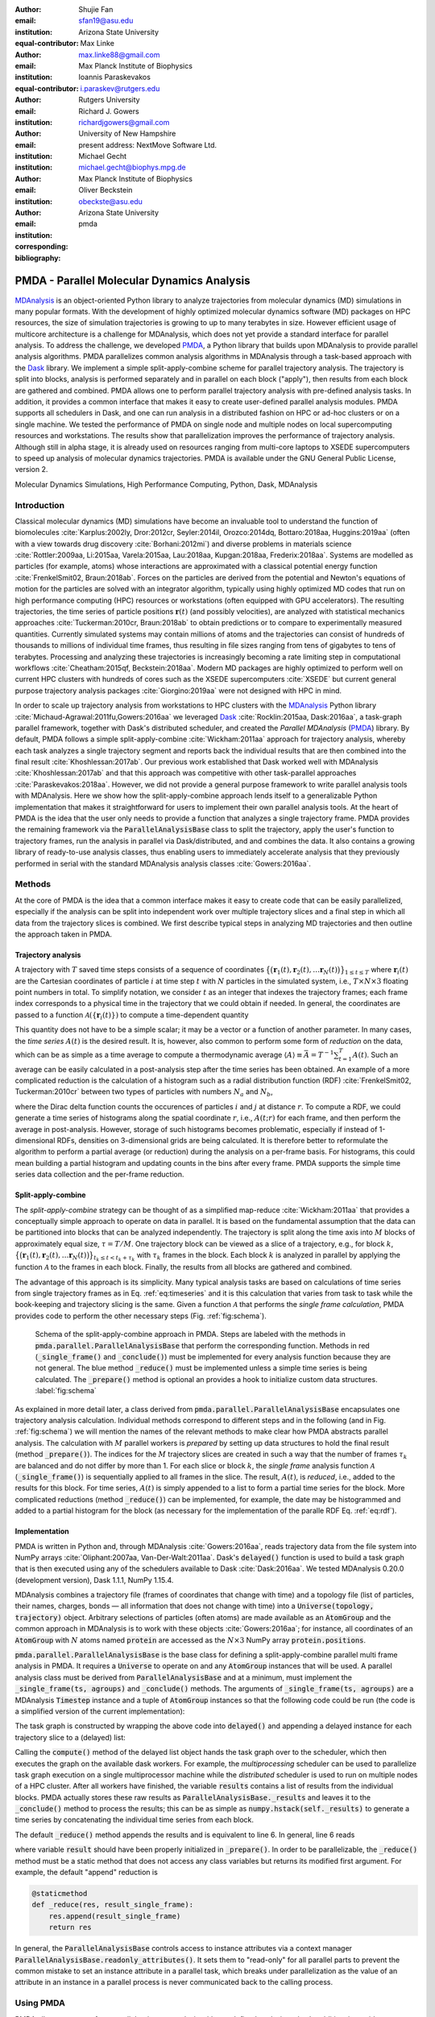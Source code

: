 .. -*- mode: rst; mode: visual-line; fill-column: 9999; coding: utf-8 -*-

:author: Shujie Fan
:email: sfan19@asu.edu
:institution: Arizona State University
:equal-contributor:	      

:author: Max Linke
:email: max.linke88@gmail.com
:institution: Max Planck Institute of Biophysics
:equal-contributor:
	      
:author: Ioannis Paraskevakos
:email: i.paraskev@rutgers.edu
:institution: Rutgers University

:author: Richard J. Gowers
:email: richardjgowers@gmail.com
:institution: University of New Hampshire
:institution: present address: NextMove Software Ltd. 

:author: Michael Gecht
:email: michael.gecht@biophys.mpg.de
:institution: Max Planck Institute of Biophysics

:author: Oliver Beckstein
:email: obeckste@asu.edu 
:institution: Arizona State University 
:corresponding:

:bibliography: pmda


.. STYLE GUIDE
.. ===========
.. .
.. Writing
..  - use past tense to report results
..  - use present tense for intro/general conclusions
.. .
.. Formatting
..  - restructured text
..  - hard line breaks after complete sentences (after period)
..  - paragraphs: empty line (two hard line breaks)
.. .
.. Workflow
..  - use PRs (keep them small and manageable)
..  - build the paper locally from the top level
..       rm -r output/shujie_fan      # sometimes needed to recover from errors
..       make_paper.sh papers/shujie_fan/
..       open  output/shujie_fan/paper.pdf
..   
   
.. definitions (like \newcommand)

.. |Calpha| replace:: :math:`\mathrm{C}_\alpha`
.. |tN| replace:: :math:`t_N`
.. |tcomp| replace:: :math:`t_\text{comp}`
.. |tIO| replace:: :math:`t_\text{I/O}`
.. |tcomptIO| replace:: :math:`t_\text{comp}+t_\text{I/O}`
.. |avg_tcomp| replace:: :math:`\langle t_\text{compute} \rangle`
.. |avg_tIO| replace:: :math:`\langle t_\text{I/O} \rangle`
.. |Ncores| replace:: :math:`N`
.. |r(t)| replace:: :math:`\mathbf{r}(t)`

		    
-------------------------------------------		      
PMDA - Parallel Molecular Dynamics Analysis
-------------------------------------------

.. class:: abstract

   MDAnalysis_ is an object-oriented Python library to analyze trajectories from molecular dynamics (MD) simulations in many popular formats.
   With the development of highly optimized molecular dynamics software (MD) packages on HPC resources, the size of simulation trajectories is growing to up to many terabytes in size.
   However efficient usage of multicore architecture is a challenge for MDAnalysis, which does not yet provide a standard interface for parallel analysis.
   To address the challenge, we developed PMDA_, a Python library that builds upon MDAnalysis to provide parallel analysis algorithms.
   PMDA parallelizes common analysis algorithms in MDAnalysis through a task-based approach with the Dask_ library.
   We implement a simple split-apply-combine scheme for parallel trajectory analysis.
   The trajectory is split into blocks, analysis is performed separately and in parallel on each block ("apply"),
   then results from each block are gathered and combined.
   PMDA allows one to perform parallel trajectory analysis with pre-defined analysis tasks.
   In addition, it provides a common interface that makes it easy to create user-defined parallel analysis modules.
   PMDA supports all schedulers in Dask, and one can run analysis in a distributed fashion on HPC or ad-hoc clusters or on a single machine.
   We tested the performance of PMDA on single node and multiple nodes on local supercomputing resources and workstations.
   The results show that parallelization improves the performance of trajectory analysis.
   Although still in alpha stage, it is already used on resources ranging from multi-core laptops to XSEDE supercomputers to speed up analysis of molecular dynamics trajectories.
   PMDA is available under the GNU General Public License, version 2.

.. class:: keywords

   Molecular Dynamics Simulations, High Performance Computing, Python, Dask, MDAnalysis





Introduction
============

Classical molecular dynamics (MD) simulations have become an invaluable tool to understand the function of biomolecules :cite:`Karplus:2002ly, Dror:2012cr, Seyler:2014il, Orozco:2014dq, Bottaro:2018aa, Huggins:2019aa` (often with a view towards drug discovery :cite:`Borhani:2012mi`) and diverse problems in materials science :cite:`Rottler:2009aa, Li:2015aa, Varela:2015aa, Lau:2018aa, Kupgan:2018aa, Frederix:2018aa`.
Systems are modelled as particles (for example, atoms) whose interactions are approximated with a classical potential energy function :cite:`FrenkelSmit02, Braun:2018ab`.
Forces on the particles are derived from the potential and Newton's equations of motion for the particles are solved with an integrator algorithm, typically using highly optimized MD codes that run on high performance computing (HPC) resources or workstations (often equipped with GPU accelerators).
The resulting trajectories, the time series of particle positions :math:`\mathbf{r}(t)` (and possibly velocities), are analyzed with statistical mechanics approaches :cite:`Tuckerman:2010cr, Braun:2018ab` to obtain predictions or to compare to experimentally measured quantities.
Currently simulated systems may contain millions of atoms and the trajectories can consist of hundreds of thousands to millions of individual time frames, thus resulting in file sizes ranging from tens of gigabytes to tens of terabytes.
Processing and analyzing these trajectories is increasingly becoming a rate limiting step in computational workflows :cite:`Cheatham:2015qf, Beckstein:2018aa`.
Modern MD packages are highly optimized to perform well on current HPC clusters with hundreds of cores such as the XSEDE supercomputers :cite:`XSEDE` but current general purpose trajectory analysis packages :cite:`Giorgino:2019aa` were not designed with HPC in mind.

In order to scale up trajectory analysis from workstations to HPC clusters with the MDAnalysis_ Python library :cite:`Michaud-Agrawal:2011fu,Gowers:2016aa` we leveraged Dask_ :cite:`Rocklin:2015aa, Dask:2016aa`, a task-graph parallel framework, together with Dask's distributed scheduler, and created the *Parallel MDAnalysis* (PMDA_) library.
By default, PMDA follows a simple split-apply-combine :cite:`Wickham:2011aa` approach for trajectory analysis, whereby each task analyzes a single trajectory segment and reports back the individual results that are then combined into the final result :cite:`Khoshlessan:2017ab`.
Our previous work established that Dask worked well with MDAnalysis :cite:`Khoshlessan:2017ab` and that this approach was competitive with other task-parallel approaches :cite:`Paraskevakos:2018aa`.
However, we did not provide a general purpose framework to write parallel analysis tools with MDAnalysis.
Here we show how the split-apply-combine approach lends itself to a generalizable Python implementation that makes it straightforward for users to implement their own parallel analysis tools.
At the heart of PMDA is the idea that the user only needs to provide a function that analyzes a single trajectory frame.
PMDA provides the remaining framework via the :code:`ParallelAnalysisBase` class to split the trajectory, apply the user's function to trajectory frames, run the analysis in parallel via Dask/distributed, and and combines the data.
It also contains a growing library of ready-to-use analysis classes, thus enabling users to immediately accelerate analysis that they previously performed in serial with the standard MDAnalysis analysis classes :cite:`Gowers:2016aa`.





Methods
=======

At the core of PMDA is the idea that a common interface makes it easy to create code that can be easily parallelized, especially if the analysis can be split into independent work over multiple trajectory slices and a final step in which all data from the trajectory slices is combined.
We first describe typical steps in analyzing MD trajectories and then outline the approach taken in PMDA.


Trajectory analysis
-------------------

A trajectory with :math:`T` saved time steps consists of a sequence of coordinates :math:`\big\{\big(\mathbf{r}_1(t), \mathbf{r}_2(t), \dots \mathbf{r}_N(t)\big)\big\}_{1\le t \le T}` where :math:`\mathbf{r}_i(t)` are the Cartesian coordinates of particle :math:`i` at time step :math:`t` with :math:`N` particles in the simulated system, i.e., :math:`T \times N \times 3` floating point numbers in total.
To simplify notation, we consider :math:`t` as an integer that indexes the trajectory frames; each frame index corresponds to a physical time in the trajectory that we could obtain if needed.
In general, the coordinates are passed to a function :math:`\mathcal{A}(\{\mathbf{r}_i(t)\})` to compute a time-dependent quantity

.. math::
   :label: eq:timeseries

   A(t) = \mathcal{A}(\{\mathbf{r}_i(t)\}).
   
This quantity does not have to be a simple scalar; it may be a vector or a function of another parameter.
In many cases, the *time series* :math:`A(t)` is the desired result.
It is, however, also common to perform some form of *reduction* on the data, which can be as simple as a time average to compute a thermodynamic average :math:`\langle A\rangle \equiv \bar{A} = T^{-1} \sum_{t=1}^{T} A(t)`.
Such an average can be easily calculated in a post-analysis step after the time series has been obtained.
An example of a more complicated reduction is the calculation of a histogram such as a radial distribution function (RDF) :cite:`FrenkelSmit02, Tuckerman:2010cr` between two types of particles with numbers :math:`N_a` and :math:`N_b`,

.. math::
   :label: eq:rdf

   g(r) = \left\langle \frac{1}{N_a N_b} \sum_{i=1}^{N_a} \sum_{j=1}^{N_b} \delta(|\mathbf{r}_i - \mathbf{r}_j| - r) \right\rangle

where the Dirac delta function counts the occurences of particles :math:`i` and :math:`j` at distance :math:`r`.
To compute a RDF, we could generate a time series of histograms along the spatial coordinate :math:`r`, i.e., :math:`A(t; r)` for each frame, and then perform the average in post-analysis.
However, storage of such histograms becomes problematic, especially if instead of 1-dimensional RDFs, densities on 3-dimensional grids are being calculated.
It is therefore better to reformulate the algorithm to perform a partial average (or reduction) during the analysis on a per-frame basis.
For histograms, this could mean building a partial histogram and updating counts in the bins after every frame.
PMDA supports the simple time series data collection and the per-frame reduction.

Split-apply-combine
-------------------

The *split-apply-combine* strategy can be thought of as a simplified map-reduce :cite:`Wickham:2011aa` that provides a conceptually simple approach to operate on data in parallel.
It is based on the fundamental assumption that the data can be partitioned into blocks that can be analyzed independently.
The trajectory is split along the time axis into :math:`M` blocks of approximately equal size, :math:`\tau = T/M`.
One trajectory block can be viewed as a slice of a trajectory, e.g., for block :math:`k`, :math:`\big\{\big(\mathbf{r}_1(t), \mathbf{r}_2(t), \dots \mathbf{r}_N(t)\big)\big\}_{t_k \le t < t_k + \tau_k}` with :math:`\tau_k` frames in the block.
Each block :math:`k` is analyzed in parallel by applying the function :math:`\mathcal{A}` to the frames in each block.
Finally, the results from all blocks are gathered and combined.

The advantage of this approach is its simplicity.
Many typical analysis tasks are based on calculations of time series from single trajectory frames as in Eq. :ref:`eq:timeseries` and it is this calculation that varies from task to task while the book-keeping and trajectory slicing is the same.
Given a function :math:`\mathcal{A}` that performs the *single frame calculation*, PMDA provides code to perform the other necessary steps (Fig. :ref:`fig:schema`).

.. figure:: figs/pmda-schema.pdf
	    
   Schema of the split-apply-combine approach in PMDA.
   Steps are labeled with the methods in :code:`pmda.parallel.ParallelAnalysisBase` that perform the corresponding function.
   Methods in red (:code:`_single_frame()` and :code:`_conclude()`) must be implemented for every analysis function because they are not general.
   The blue method :code:`_reduce()` must be implemented unless a simple time series is being calculated.
   The :code:`_prepare()` method is optional an provides a hook to initialize custom data structures.
   :label:`fig:schema`

As explained in more detail later, a class derived from :code:`pmda.parallel.ParallelAnalysisBase` encapsulates one trajectory analysis calculation.
Individual methods correspond to different steps and in the following (and in Fig. :ref:`fig:schema`) we will mention the names of the relevant methods to make clear how PMDA abstracts parallel analysis.
The calculation with :math:`M` parallel workers is *prepared* by setting up data structures to hold the final result (method :code:`_prepare()`).
The indices for the :math:`M` trajectory slices are created in such a way that the number of frames :math:`\tau_k` are balanced and do not differ by more than 1.
For each slice or block :math:`k`, the *single frame* analysis function :math:`\mathcal{A}` (:code:`_single_frame()`) is sequentially applied to all frames in the slice.
The result, :math:`A(t)`, is *reduced*, i.e., added to the results for this block.
For time series, :math:`A(t)` is simply appended to a list to form a partial time series for the block.
More complicated reductions (method :code:`_reduce()`) can be implemented, for  example, the date may be histogrammed and added to a partial histogram for the block (as necessary for the implementation of the paralle RDF Eq. :ref:`eq:rdf`).




Implementation
--------------

PMDA is written in Python and, through MDAnalysis :cite:`Gowers:2016aa`, reads trajectory data from the file system into NumPy arrays :cite:`Oliphant:2007aa, Van-Der-Walt:2011aa`.
Dask's :code:`delayed()` function is used to build a task graph that is then executed using any of the schedulers available to Dask :cite:`Dask:2016aa`.
We tested MDAnalysis 0.20.0 (development version), Dask 1.1.1, NumPy 1.15.4.

MDAnalysis combines a trajectory file (frames of coordinates that change with time) and a topology file (list of particles, their names, charges, bonds — all information that does not change with time) into a :code:`Universe(topology, trajectory)` object.
Arbitrary selections of particles (often atoms) are made available as an :code:`AtomGroup` and the common approach in MDAnalysis is to work with these objects :cite:`Gowers:2016aa`; for instance, all coordinates of an :code:`AtomGroup` with :math:`N` atoms named :code:`protein` are accessed as the :math:`N \times 3` NumPy array :code:`protein.positions`.

:code:`pmda.parallel.ParallelAnalysisBase` is the base class for defining a split-apply-combine parallel multi frame analysis in PMDA.
It requires a :code:`Universe` to operate on and any :code:`AtomGroup` instances that will be used.
A parallel analysis class must be derived from :code:`ParallelAnalysisBase` and at a minimum, must implement the :code:`_single_frame(ts, agroups)` and :code:`_conclude()` methods.
The arguments of :code:`_single_frame(ts, agroups)` are a MDAnalysis :code:`Timestep` instance and a tuple of :code:`AtomGroup` instances so that the following code could be run (the code is a simplified version of the current implementation):

.. code-block:: python
   :linenos:		

   @delayed
   def analyze_block(blockslice):
       result = []		
       for ts in u.trajectory[blockslice]:		
	   A = self._single_frame(ts, agroups)
	   result.append(A)
       return result

The task graph is constructed by wrapping the above code into :code:`delayed()` and appending a delayed instance for each trajectory slice to a (delayed) list:

.. code-block:: python
   :linenos:
   :linenostart: 7      

   blocks = delayed([analyze_block(blockslice) for blockslice in slices])
   results = blocks.compute(**scheduler_kwargs)

Calling the :code:`compute()` method of the delayed list object hands the task graph over to the scheduler, which then executes the graph on the available dask workers.
For example, the *multiprocessing* scheduler can be used  to parallelize task graph execution on a single multiprocessor machine while the *distributed* scheduler is used to run on multiple nodes of a HPC cluster.
After all workers have finished, the variable :code:`results` contains a list of results from the individual blocks.
PMDA actually stores these raw results as :code:`ParallelAnalysisBase._results` and leaves it to the :code:`_conclude()` method to process the results; this can be as simple as :code:`numpy.hstack(self._results)` to generate a time series by concatenating the individual time series from each block.
		        
The default :code:`_reduce()` method appends the results and is equivalent to line 6.
In general, line 6 reads

.. code-block:: python
   :linenos:
   :linenostart: 6  

           result = self._reduce(result, A)

where variable :code:`result` should have been properly initialized in :code:`_prepare()`.
In order to be parallelizable, the :code:`_reduce()` method must be a static method that does not access any class variables but returns its modified first argument.
For example, the default "append" reduction is

.. code-block:: python

        @staticmethod
        def _reduce(res, result_single_frame):
            res.append(result_single_frame)
            return res


In general, the :code:`ParallelAnalysisBase` controls access to instance attributes via a context manager :code:`ParallelAnalysisBase.readonly_attributes()`.
It sets them to "read-only" for all parallel parts to prevent the common mistake to set an instance attribute in a parallel task, which breaks under parallelization as the value of an attribute in an instance in a parallel process is never communicated back to the calling process.



	    

Using PMDA
==========

PMDA allows one to perform parallel trajectory analysis with pre-defined analysis tasks. In addition, it provides a common interface that makes it easy to create user-defined parallel analysis modules. Here, we will introduce some basic usages of PMDA.

Pre-defined Analysis
--------------------
PMDA contains a number of pre-defined analysis classes that are modelled after functionality in ``MDAnalysis.analysis`` and that can be used right away. PMDA currently has four predefined analysis tasks to use:

``pmda.rms``: RMSD analysis tools

``pmda.comtacts``: Native contacts analysis tools

``pmda.rdf``: Radial distribution function tools

``pmda.leaflet``: LeafletFinder analysis tool

While the first 3 classes are developed based on ``pmda.parallel.ParallelAnalysisBase`` which separates the trajectory into work blocks containing multiple frames, ``pmda.leaflet`` partitions the system based on a 2-dimensional partitioning. 
The usage of these tools is similar to ``MDAnalysis.analysis``. One example is calculating root mean square distance(RMSD) of |Calpha| atoms of the protein with ``pmda.rms``.

.. code-block:: python

    import MDAnalysis as mda
    from pmda import rms
    # Create a Universe based on simulation topology
    # and trajectory
    u = mda.Universe(top, trj)

    # Select all the C alpha atoms
    ca = u.select_atoms('name CA')

    # Take the initial frame as the reference
    u.trajectory[0]
    ref = u.select_atoms('name CA')

    # Build the parallel rms object, and run 
    # the analysis with 4 workers and 4 blocks.
    rmsd = rms.RMSD(ca, ref)
    rmsd.run(n_jobs=4, n_blocks=4)

    # The results can be accessed in rmsd.rmsd.
    print(rmsd.rmsd)


User-defined Analysis
---------------------

With pmda.custom.AnalysisFromFunction
~~~~~~~~~~~~~~~~~~~~~~~~~~~~~~~~~~~~~
PMDA provides helper functions in ``pmda.custom`` to rapidly build a parallel class for users who already have a function:
1. takes one or more AtomGroup instances as input,
2. analyzes one frame in a trajectory and returns the result for this frame.
For example, we already have a function to calculate the radius of gyration of a protein given in ``AtomGroup`` ``ag``:

.. code-block:: python

    import MDAnalsys as mda
    u = mda.Universe(top, traj)
    protein = u.select_atoms('protein')

    def rgyr(ag):
        return(ag.radius_of_gyration)

We can wrap rgyr() in ``pmda.custom.AnalysisFromFunction`` to build a paralleled version of ``rgyr()``:

.. code-block:: python
     
    import pmda.custom
    parallel_rgyr = pmda.custom.AnalysisFromFucntion(
                    rgyr, u, protein)

Run the analysis on 4 cores and show the timeseries of the results stored in ``parallel_rgyr.results``:

.. code-block:: python

    parallel_rgyr.run(n_jobs=4, n_blocks=4)
    print(parallel_rgyr.results)

With pmda.parallel.ParallelAnalysisBase
~~~~~~~~~~~~~~~~~~~~~~~~~~~~~~~~~~~~~~~

In more common cases, one can write the parallel class with the help of ``pmda.parallel.ParallelAnalysisBase``. To build a new analysis class, one should 

1. (Required) Define the single frame analysis function ``_single_frame``,

2. (Required) Define the final results conclusion function ``_conclue``,

3. (Not Required) Define the additional preparation function ``_prepare``,

4. (Not Required) Define the accumulation function for frames within the same block ``_reduce``, if the result is not time-series data,

5. Derive a class from ``pmda.parallel.ParallelAnalysisBase`` that uses these functions. 

As an example, we show how one can build a class to calculate the radius of gyration of a protein givin in ``AtomGroup`` ``protein``. The class needs to be initialized with ``pmda.parallel.ParallelAnalysisBase`` subclassed. The conclusion function reshapes the ``self._results`` which stores the results from all blocks.  


.. code-block:: python

    import numpy as np
    from pmda.parallel import ParallelAnalysisBase

    class RGYR(ParallelAnalysisBase):
        def __init__(self, protein):
            universe = protein.universe
            super(RMSD, self).__init__(universe, (protein, ))

        def _prepare(self):
            self.rgyr = None
        def _conclude(self):
            self.rgyr = np.vstack(self._results)

The inputs for ``_single_frame`` are fixed. ``ts`` contains the current time step and ``agroups`` is a tuple of atomgroups that are updated to the current frame. The current frame number, time and radius of gyration are returned as the single frame results. Here we don't need to define a new ``_reduce``.

.. code-block:: python

        def _single_frame(self, ts, atomgroups):
            protein = atomgroups[0]
            
            return (ts.frame, ts.time,
                    protein.radius_of_gyration))

The usage of this class is the same as the function we defined with ``pmda.custom.AnalysisFromFunction``.  

.. code-block:: python

    import MDAnalsys as mda
    u = mda.Universe(top, traj)
    protein = u.select_atoms('protein')
    
    parallel_rgyr = RGYR(protein)
    parallel_rgyr.run(n_jobs=4, n_blocks=4)
    print(parallel_rgyr.results)



Results and Discussion
======================

To evaluate the performance of the parallelization, two common computational tasks were tested: we computed the time-series of root mean square distance(RMSD) of all |Calpha| atoms of a protein with the initial coordinates at the first frame as reference (``pmda.rms``); we computed the water-water radial distribution function(RDF) for all water molecules in our test system (``pmda.rdf``). The test data files consist of a topology file ``YiiP_system.pdb`` (N = 111815 atoms) and two trajectory files ``YiiP_system_9ns_center.xtc`` (Gromacs XTC format, N = 900 frames) and ``YiiP_system_90ns_center.xtc`` (Gromacs XTC format, N = 9000 frames) of a membrane-protein system.
``timeit`` is a context manager defined in pmda.util (to be used with the ``with`` statement) that records the execution time for the enclosed context block ``elapsed``. Here, we record the time for `prepare`, `compute`, `I/O`, `conclude`, `universe`, `wait` and `total`. These timing results are finally stored in the attributes of the class ``pmda.parallel.Timing``. 
	    

Conclusions
===========



Code availability and development process
-----------------------------------------

PMDA is available in source form under the GNU General Public License v2 from the GitHub repository `MDAnalysis/pmda`_, and as a `PyPi package`_ and `conda package`_  (via the conda-forge channel).
Python 2.7 and Python :math:`\ge` 3.5 are fully supported and tested.
The package uses `semantic versioning`_ to make it easy for users to judge the impact of upgrading.
The development process uses continuous integration (`Travis CI`_): extensive tests are run on all commits and pull requests via pytest_, resulting in a current code coverage of 97\% and documentation_ is automatically generated by `Sphinx`_ and published as GitHub pages.
Users are supported through the `community mailinglist`_ (Google group) and the GitHub `issue tracker`_.


Acknowledgments
===============

This work was supported by the National Science Foundation under grant numbers ACI-1443054 and used the Extreme Science and Engineering Discovery Environment (XSEDE), which is supported by National Science Foundation grant number ACI-1548562.
The SDSC Comet computer at the San Diego Supercomputer Center was used under allocation TG-MCB130177.



References
==========

.. We use a bibtex file ``pmda.bib`` and use
.. :cite:`Michaud-Agrawal:2011fu` for citations; do not use manual
.. citations


.. _PMDA: https://www.mdanalysis.org/pmda/
.. _MDAnalysis: https://www.mdanalysis.org
.. _Dask: https://dask.org
.. _`MDAnalysis/pmda`: https://github.com/MDAnalysis/pmda
.. _`PyPi package`: https://pypi.org/project/pmda/
.. _`conda package`: https://anaconda.org/conda-forge/pmda
.. _`semantic versioning`: https://semver.org/
.. _documentation: https://www.mdanalysis.org/pmda/
.. _pytest: https://pytest.org
.. _Sphinx: https://www.sphinx-doc.org/
.. _`Travis CI`: https://travis-ci.com/
.. _`community mailinglist`: https://groups.google.com/forum/#!forum/mdnalysis-discussion
.. _`issue tracker`: https://github.com/MDAnalysis/pmda/issues
